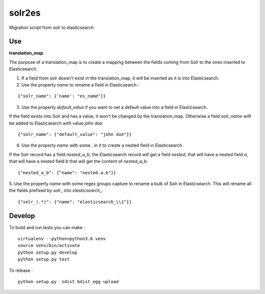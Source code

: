 solr2es
=======

.. image:: https://circleci.com/gh/ICIJ/solr2es.png?style=shield&circle-token=846c844f540fb3746b80b8f12656ddde665b5037
   :alt: Circle CI
   :target: https://circleci.com/gh/ICIJ/solr2es

Migration script from solr to elasticsearch


Use
---

**translation_map**


The purpose of a translation_map is to create a mapping between the fields coming from Solr to the ones inserted to Elasticsearch.

1. If a field from solr doesn't exist in the translation_map, it will be inserted as it is into Elasticsearch.

2. Use the property *name* to rename a field in Elasticsearch :

::

    {"solr_name": {'name': "es_name"}}


3. Use the property *default_value* if you want to set a default value into a field in Elasticsearch.

If the field exists into Solr and has a value, it won't be changed by the translation_map.
Otherwise a field *solr_name* willl be added to Elasticsearch with value `john doe`.

::

    {"solr_name": {"default_value": "john doe"}}

4. Use the property *name* with some *.* in it to create a nested field in Elasticsearch.

If the Solr record has a field *nested_a_b*, the Elasticsearch record will get a field *nested*, that will have a nested field *a*, that will have a nested field *b* that will get the content of *nested_a_b*.

::

    {"nested_a_b": {"name": "nested.a.b"}}


5. Use the property *name* with some regex groups capture to rename a bulk of Solr in Elasticsearch.
This will rename all the fields prefixed by *solr_* into *elasticsearch_*.

::

    {"solr_(.*)": {"name": "elasticsearch_\\1"}}


Develop
-------

To build and run tests you can make :

::

    virtualenv --python=python3.6 venv
    source venv/bin/activate
    python setup.py develop
    python setup.py test

To release :

::

    python setup.py  sdist bdist_egg upload


